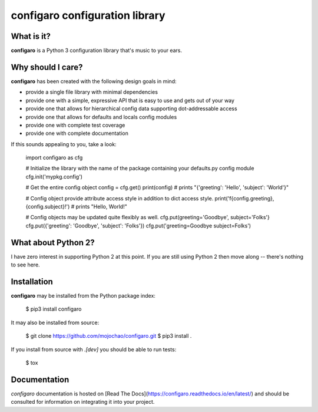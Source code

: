 configaro configuration library
===============================

What is it?
-----------

**configaro** is a Python 3 configuration library that's music to your ears.

Why should I care?
------------------

**configaro** has been created with the following design goals in mind:

- provide a single file library with minimal dependencies
- provide one with a simple, expressive API that is easy to use and gets out of your way
- provide one that allows for hierarchical config data supporting dot-addressable access 
- provide one that allows for defaults and locals config modules
- provide one with complete test coverage
- provide one with complete documentation

If this sounds appealing to you, take a look:

    import configaro as cfg

    # Initialize the library with the name of the package containing your defaults.py config module
    cfg.init('mypkg.config')

    # Get the entire config object
    config = cfg.get()
    print(config)  # prints "{'greeting': 'Hello', 'subject': 'World'}"

    # Config object provide attribute access style in addition to dict access style.    
    print('f{config.greeting}, {config.subject}!')  # prints "Hello, World!"

    # Config objects may be updated quite flexibly as well.
    cfg.put(greeting='Goodbye', subject='Folks'}
    cfg.put({'greeting': 'Goodbye', 'subject': 'Folks'}) 
    cfg.put('greeting=Goodbye subject=Folks')


What about Python 2?
--------------------

I have zero interest in supporting Python 2 at this point.  If you are still
using Python 2 then move along -- there's nothing to see here.

Installation
------------

**configaro** may be installed from the Python package index:

    $ pip3 install configaro

It may also be installed from source:

    $ git clone https://github.com/mojochao/configaro.git
    $ pip3 install .

If you install from source with `.[dev]` you should be able to run tests:

    $ tox

Documentation
-------------

`configaro` documentation is hosted on [Read The Docs](https://configaro.readthedocs.io/en/latest/)
and should be consulted for information on integrating it into your project.


